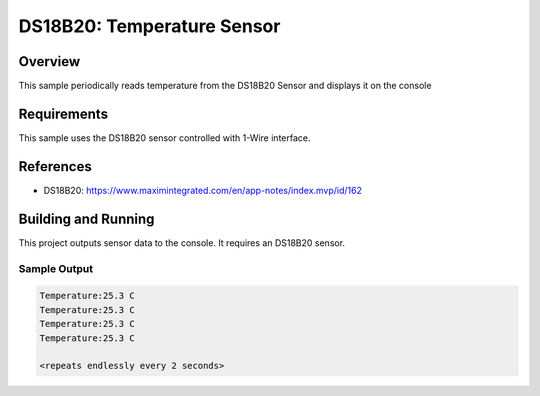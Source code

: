.. _ds18b20:

DS18B20: Temperature Sensor
###########################

Overview
********
This sample periodically reads temperature from the DS18B20
Sensor and displays it on the console


Requirements
************

This sample uses the DS18B20 sensor controlled with 1-Wire interface.

References
**********

- DS18B20: https://www.maximintegrated.com/en/app-notes/index.mvp/id/162

Building and Running
********************

This project outputs sensor data to the console. It requires an DS18B20
sensor.

.. zephyr-app-commands::
   :zephyr-app: samples/sensors/ds18b20
   :board: stm32_min_dev
   :goals: build
   :compact:

Sample Output
=============

.. code-block:: console

   Temperature:25.3 C
   Temperature:25.3 C
   Temperature:25.3 C
   Temperature:25.3 C

   <repeats endlessly every 2 seconds>

